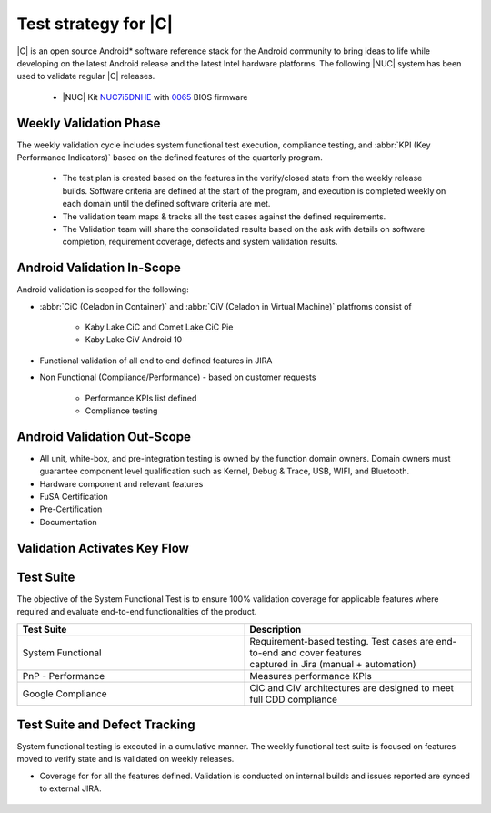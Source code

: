 .. _system-validation-test-strategy:

Test strategy for |C|
#####################

|C| is an open source Android* software reference stack for the Android community
to bring ideas to life while developing on the latest Android release and the latest
Intel hardware platforms. The following |NUC| system has been used to validate regular |C| releases.

    * |NUC| Kit `NUC7i5DNHE <https://www.intel.com/content/www/us/en/products/boards-kits/nuc/kits/nuc7i5dnhe.html>`_
      with `0065 <https://downloadcenter.intel.com/downloads/eula/28885/BIOS-Update-DNKBLi5v-86A-?httpDown=https://downloadmirror.intel.com/28885/eng/DNi50065.bio>`_
      BIOS firmware

Weekly Validation Phase
-----------------------

The weekly validation cycle includes system functional test execution, compliance
testing, and :abbr:`KPI (Key Performance Indicators)` based on the defined features of the
quarterly program.

    * The test plan is created based on the features in the verify/closed state from
      the weekly release builds. Software criteria are defined at the start of the program,
      and execution is completed weekly on each domain until the defined software criteria are met.
    * The validation team maps & tracks all the test cases against the defined requirements.
    * The Validation team will share the consolidated results based on the ask with details
      on software completion, requirement coverage, defects and system validation results.

Android Validation In-Scope
---------------------------

Android validation is scoped for the following:

* :abbr:`CiC (Celadon in Container)` and :abbr:`CiV (Celadon in Virtual Machine)` platfroms consist of

    * Kaby Lake CiC and Comet Lake CiC Pie
    * Kaby Lake CiV Android 10

* Functional validation of all end to end defined features in JIRA

* Non Functional (Compliance/Performance) - based on customer requests

        * Performance KPIs list defined
        * Compliance testing

Android Validation Out-Scope
----------------------------

* All unit, white-box, and pre-integration testing is owned by the function
  domain owners. Domain owners must guarantee component
  level qualification such as Kernel,
  Debug & Trace, USB, WIFI, and Bluetooth.
* Hardware component and relevant features
* FuSA Certification
* Pre-Certification
* Documentation

Validation Activates Key Flow
-----------------------------

.. figure:: images/validation-activates-key-flow.png
    :align: center

Test Suite
----------

The objective of the System Functional Test is to ensure 100% validation coverage
for applicable features where required and evaluate end-to-end functionalities of
the product.

.. list-table::
    :widths: 50 50
    :header-rows: 1

    * - Test Suite
      - Description
    * - System Functional
      - | Requirement-based testing. Test cases are end-to-end and cover features
        | captured in Jira (manual + automation)
    * - PnP - Performance
      - Measures performance KPIs
    * - Google Compliance
      - CiC and CiV architectures are designed to meet full CDD compliance

Test Suite and Defect Tracking
------------------------------

System functional testing is executed in a cumulative manner. The weekly functional
test suite is focused on features moved to verify state and is validated on weekly releases.

* Coverage for for all the features defined. Validation is conducted on internal builds
  and issues reported are synced to external JIRA.

.. figure:: images/jira-bridge.png
    :align: center
